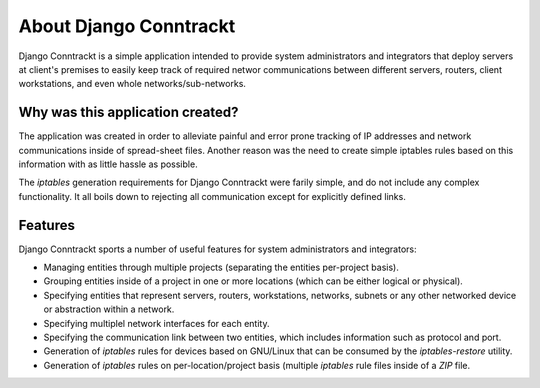 .. Copyright (C) 2013 Branko Majic

   This file is part of Django Conntrackt documentation.

   This work is licensed under the Creative Commons Attribution-ShareAlike 3.0
   Unported License. To view a copy of this license, visit
   http://creativecommons.org/licenses/by-sa/3.0/ or send a letter to Creative
   Commons, 444 Castro Street, Suite 900, Mountain View, California, 94041, USA.


About Django Conntrackt
=======================

Django Conntrackt is a simple application intended to provide system
administrators and integrators that deploy servers at client's premises to
easily keep track of required networ communications between different servers,
routers, client workstations, and even whole networks/sub-networks.


Why was this application created?
---------------------------------

The application was created in order to alleviate painful and error prone
tracking of IP addresses and network communications inside of spread-sheet
files. Another reason was the need to create simple iptables rules based on this
information with as little hassle as possible.

The *iptables* generation requirements for Django Conntrackt were farily simple,
and do not include any complex functionality. It all boils down to rejecting all
communication except for explicitly defined links.


Features
--------

Django Conntrackt sports a number of useful features for system administrators
and integrators:

* Managing entities through multiple projects (separating the entities
  per-project basis).
* Grouping entities inside of a project in one or more locations (which can be
  either logical or physical).
* Specifying entities that represent servers, routers, workstations, networks,
  subnets or any other networked device or abstraction within a network.
* Specifying multiplel network interfaces for each entity.
* Specifying the communication link between two entities, which includes
  information such as protocol and port.
* Generation of *iptables* rules for devices based on GNU/Linux that can be
  consumed by the *iptables-restore* utility.
* Generation of *iptables* rules on per-location/project basis (multiple
  *iptables* rule files inside of a *ZIP* file.
